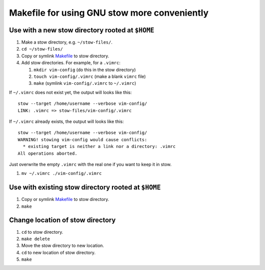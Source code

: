 =============================================
Makefile for using GNU stow more conveniently
=============================================

-------------------------------------------------
Use with a new stow directory rooted at ``$HOME``
-------------------------------------------------

#. Make a stow directory, e.g. ``~/stow-files/``.
#. ``cd ~/stow-files/``
#. Copy or symlink `<Makefile>`_ to stow directory.
#. Add stow directories. For example, for a ``.vimrc``:

   #. ``mkdir vim-config`` (do this in the stow directory)
   #. ``touch vim-config/.vimrc`` (make a blank ``vimrc`` file)
   #. ``make`` (symlink ``vim-config/.vimrc`` to ``~/.vimrc``)

If ``~/.vimrc`` does not exist yet,
the output will looks like this::

    stow --target /home/username --verbose vim-config/
    LINK: .vimrc => stow-files/vim-config/.vimrc

If ``~/.vimrc`` already exists,
the output will looks like this::

    stow --target /home/username --verbose vim-config/
    WARNING! stowing vim-config would cause conflicts:
      * existing target is neither a link nor a directory: .vimrc
    All operations aborted.

Just overwrite the empty ``.vimrc`` with the real one
if you want to keep it in stow.

#. ``mv ~/.vimrc ./vim-config/.vimrc``

----------------------------------------------------
Use with existing stow directory rooted at ``$HOME``
----------------------------------------------------

#. Copy or symlink `<Makefile>`_ to stow directory.
#. ``make``

---------------------------------
Change location of stow directory
---------------------------------

#. ``cd`` to stow directory.
#. ``make delete``
#. Move the stow directory to new location.
#. ``cd`` to new location of stow directory.
#. ``make``
